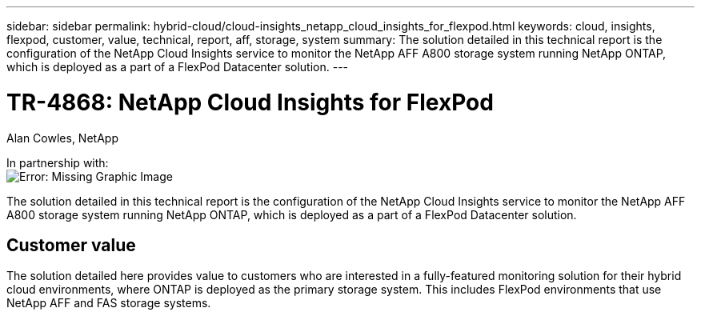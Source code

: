 ---
sidebar: sidebar
permalink: hybrid-cloud/cloud-insights_netapp_cloud_insights_for_flexpod.html
keywords: cloud, insights, flexpod, customer, value, technical, report, aff, storage, system
summary: The solution detailed in this technical report is the configuration of the NetApp Cloud Insights service to monitor the NetApp AFF A800 storage system running NetApp ONTAP, which is deployed as a part of a FlexPod Datacenter solution.
---

= TR-4868: NetApp Cloud Insights for FlexPod
:hardbreaks:
:nofooter:
:icons: font
:linkattrs:
:imagesdir: ./../media/

//
// This file was created with NDAC Version 2.0 (August 17, 2020)
//
// 2021-05-20 15:58:38.799693
//

Alan Cowles, NetApp

In partnership with: 
image:cisco logo.png[Error: Missing Graphic Image]

[.lead]
The solution detailed in this technical report is the configuration of the NetApp Cloud Insights service to monitor the NetApp AFF A800 storage system running NetApp ONTAP, which is deployed as a part of a FlexPod Datacenter solution.

== Customer value

The solution detailed here provides value to customers who are interested in a fully-featured monitoring solution for their hybrid cloud environments, where ONTAP is deployed as the primary storage system. This includes FlexPod environments that use NetApp AFF and FAS storage systems.
